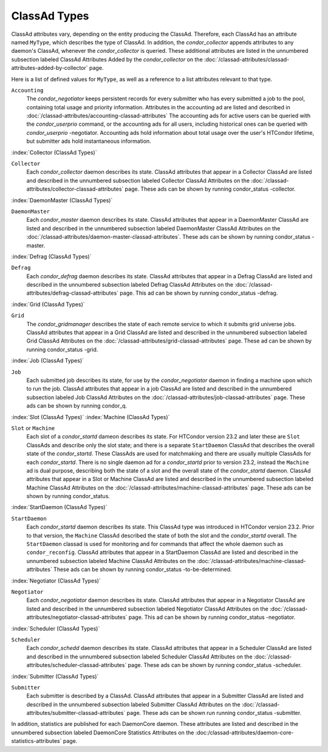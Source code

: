 ClassAd Types
=============

ClassAd attributes vary, depending on the entity producing the ClassAd.
Therefore, each ClassAd has an attribute named ``MyType``, which
describes the type of ClassAd. In addition, the *condor_collector*
appends attributes to any daemon's ClassAd, whenever the
*condor_collector* is queried. These additional attributes are listed
in the unnumbered subsection labeled ClassAd Attributes Added by the
*condor_collector* on the
:doc:`/classad-attributes/classad-attributes-added-by-collector` page.

Here is a list of defined values for ``MyType``, as well as a reference
to a list attributes relevant to that type.

``Accounting``
    The *condor_negotiator* keeps persistent records for every submitter
    who has every submitted a job to the pool, containing total usage and 
    priority information.  Attributes in the accounting ad are listed
    and described in :doc:`/classad-attributes/accounting-classad-attributes`
    The accounting ads for active users can be queried with the
    *condor_userprio* command, or the accounting ads for all users, including
    historical ones can be queried with *condor_userprio* -negotiator.
    Accounting ads hold information about total usage over the user's
    HTCondor lifetime, but submitter ads hold instantaneous information.

:index:`Collector (ClassAd Types)`

``Collector``
    Each *condor_collector* daemon describes its state. ClassAd
    attributes that appear in a Collector ClassAd are listed and
    described in the unnumbered subsection labeled Collector ClassAd
    Attributes on the :doc:`/classad-attributes/collector-classad-attributes`
    page. These ads can be shown by running condor_status -collector.

:index:`DaemonMaster (ClassAd Types)`

``DaemonMaster``
    Each *condor_master* daemon describes its state. ClassAd attributes
    that appear in a DaemonMaster ClassAd are listed and described in
    the unnumbered subsection labeled DaemonMaster ClassAd Attributes on
    the :doc:`/classad-attributes/daemon-master-classad-attributes`.
    These ads can be shown by running condor_status -master.

:index:`Defrag (ClassAd Types)`

``Defrag``
    Each *condor_defrag* daemon describes its state. ClassAd attributes
    that appear in a Defrag ClassAd are listed and described in the
    unnumbered subsection labeled Defrag ClassAd Attributes on
    the :doc:`/classad-attributes/defrag-classad-attributes` page.
    This ad can be shown by running condor_status -defrag.

:index:`Grid (ClassAd Types)`

``Grid``
    The *condor_gridmanager* describes the state of each remote
    service to which it submits grid universe jobs. ClassAd attributes
    that appear in a Grid ClassAd are listed and described in the
    unnumbered subsection labeled Grid ClassAd Attributes on
    the :doc:`/classad-attributes/grid-classad-attributes` page.
    These ad can be shown by running condor_status -grid.

:index:`Job (ClassAd Types)`

``Job``
    Each submitted job describes its state, for use by the
    *condor_negotiator* daemon in finding a machine upon which to run
    the job. ClassAd attributes that appear in a job ClassAd are listed
    and described in the unnumbered subsection labeled Job ClassAd
    Attributes on the :doc:`/classad-attributes/job-classad-attributes` page.
    These ads can be shown by running condor_q.

:index:`Slot (ClassAd Types)`
:index:`Machine (ClassAd Types)`

``Slot`` or ``Machine``
    Each slot of a *condor_startd* dameon describes its state.
    For HTCondor version 23.2 and later these are ``Slot`` ClassAds
    and describe only the slot state; and there is a separate ``StartDaemon`` ClassAd that
    describes the overall state of the *condor_startd*. These ClassAds are
    used for matchmaking and there are usually multiple ClassAds for each *condor_startd*.
    There is no single daemon ad for a *condor_startd* prior to version 23.2, instead
    the ``Machine`` ad is dual purpose, describing both the state of a slot and the
    overall state of the *condor_startd* daemon.
    ClassAd attributes that appear in a Slot or Machine ClassAd are listed and described in the
    unnumbered subsection labeled Machine ClassAd Attributes on
    the :doc:`/classad-attributes/machine-classad-attributes` page.
    These ads can be shown by running condor_status.

:index:`StartDaemon (ClassAd Types)`

``StartDaemon``
    Each *condor_startd* daemon describes its state. This ClassAd type was introduced in
    HTCondor version 23.2.  Prior to that version, the ``Machine`` ClassAd described the
    state of both the slot and the *condor_startd* overall. The ``StartDaemon`` classad
    is used for monitoring and for commands that affect the whole daemon such as ``condor_reconfig``.
    ClassAd attributes that appear in a StartDaemon ClassAd are listed and
    described in the unnumbered subsection labeled Machine ClassAd
    Attributes on the :doc:`/classad-attributes/machine-classad-attributes`
    These ads can be shown by running condor_status -to-be-determined.

:index:`Negotiator (ClassAd Types)`

``Negotiator``
    Each *condor_negotiator* daemon describes its state. ClassAd
    attributes that appear in a Negotiator ClassAd are listed and
    described in the unnumbered subsection labeled Negotiator ClassAd
    Attributes on the :doc:`/classad-attributes/negotiator-classad-attributes`
    page.  This ad can be shown by running condor_status -negotiator.

:index:`Scheduler (ClassAd Types)`

``Scheduler``
    Each *condor_schedd* daemon describes its state. ClassAd attributes
    that appear in a Scheduler ClassAd are listed and described in the
    unnumbered subsection labeled Scheduler ClassAd Attributes on
    the :doc:`/classad-attributes/scheduler-classad-attributes` page.
    These ads can be shown by running condor_status -scheduler.

:index:`Submitter (ClassAd Types)`

``Submitter``
    Each submitter is described by a ClassAd. ClassAd attributes that
    appear in a Submitter ClassAd are listed and described in the
    unnumbered subsection labeled Submitter ClassAd Attributes on
    the :doc:`/classad-attributes/submitter-classad-attributes` page.
    These ads can be shown run running condor_status -submitter.


In addition, statistics are published for each DaemonCore daemon. These
attributes are listed and described in the unnumbered subsection labeled
DaemonCore Statistics Attributes on the
:doc:/classad-attributes/daemon-core-statistics-attributes` page.
